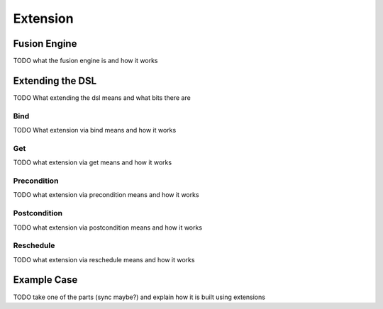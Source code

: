 Extension
=========

Fusion Engine
*************

TODO what the fusion engine is and how it works

Extending the DSL
*****************

TODO What extending the dsl means and what bits there are

Bind
----

TODO What extension via bind means and how it works

Get
---

TODO what extension via get means and how it works

Precondition
------------

TODO what extension via precondition means and how it works

Postcondition
-------------

TODO what extension via postcondition means and how it works

Reschedule
----------

TODO what extension via reschedule means and how it works

Example Case
************

TODO take one of the parts (sync maybe?) and explain how it is built using extensions
